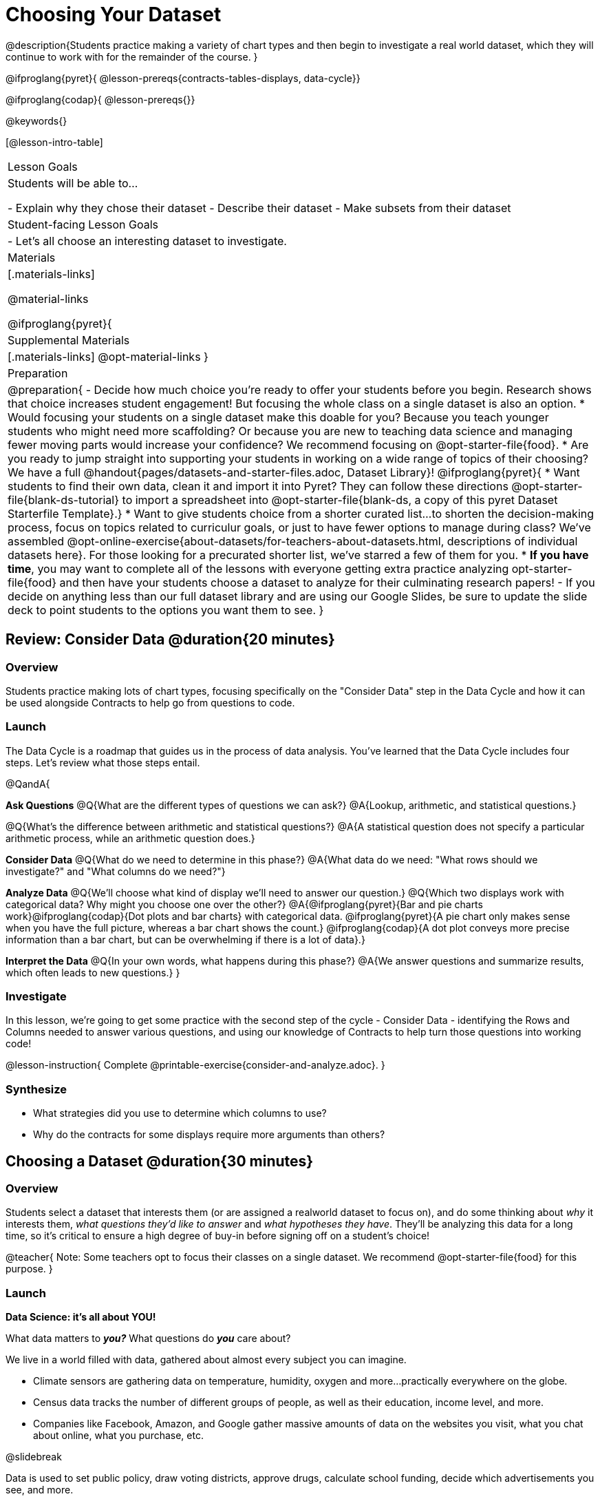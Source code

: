 = Choosing Your Dataset

@description{Students practice making a variety of chart types and then begin to investigate a real world dataset, which they will continue to work with for the remainder of the course. }

@ifproglang{pyret}{
@lesson-prereqs{contracts-tables-displays, data-cycle}}

@ifproglang{codap}{
@lesson-prereqs{}}


@keywords{}

[@lesson-intro-table]
|===
| Lesson Goals
| Students will be able to...

- Explain why they chose their dataset
- Describe their dataset
- Make subsets from their dataset

| Student-facing Lesson Goals
|

- Let's all choose an interesting dataset to investigate.

| Materials
|[.materials-links]

@material-links

@ifproglang{pyret}{
| Supplemental Materials
|[.materials-links]
@opt-material-links
}

| Preparation
|
@preparation{
- Decide how much choice you're ready to offer your students before you begin. Research shows that choice increases student engagement! But focusing the whole class on a single dataset is also an option.
  * Would focusing your students on a single dataset make this doable for you? Because you teach younger students who might need more scaffolding? Or because you are new to teaching data science and managing fewer moving parts would increase your confidence? We recommend focusing on @opt-starter-file{food}.
  * Are you ready to jump straight into supporting your students in working on a wide range of topics of their choosing? We have a full @handout{pages/datasets-and-starter-files.adoc, Dataset Library}!
  @ifproglang{pyret}{
  * Want students to find their own data, clean it and import it into Pyret? They can follow these directions @opt-starter-file{blank-ds-tutorial} to import a spreadsheet into @opt-starter-file{blank-ds, a copy of this pyret Dataset Starterfile Template}.}
  * Want to give students choice from a shorter curated list...to shorten the decision-making process, focus on topics related to curriculur goals, or just to have fewer options to manage during class?  We've assembled @opt-online-exercise{about-datasets/for-teachers-about-datasets.html, descriptions of individual datasets here}. For those looking for a precurated shorter list, we've starred a few of them for you.
  * **If you have time**, you may want to complete all of the lessons with everyone getting extra practice analyzing opt-starter-file{food} and then have your students choose a dataset to analyze for their culminating research papers!
- If you decide on anything less than our full dataset library and are using our Google Slides, be sure to update the slide deck to point students to the options you want them to see.
}

|===

== Review: Consider Data @duration{20 minutes}

=== Overview
Students practice making lots of chart types, focusing specifically on the "Consider Data" step in the Data Cycle and how it can be used alongside Contracts to help go from questions to code.

=== Launch

The Data Cycle is a roadmap that guides us in the process of data analysis. You've learned that the Data Cycle includes four steps. Let's review what those steps entail.

@QandA{

**Ask Questions**
@Q{What are the different types of questions we can ask?}
@A{Lookup, arithmetic, and statistical questions.}

@Q{What's the difference between arithmetic and statistical questions?}
@A{A statistical question does not specify a particular arithmetic process, while an arithmetic question does.}

**Consider Data** 
@Q{What do we need to determine in this phase?}
@A{What data do we need: "What rows should we investigate?" and "What columns do we need?"}

**Analyze Data**
@Q{We'll choose what kind of display we'll need to answer our question.}
@Q{Which two displays work with categorical data? Why might you choose one over the other?}
@A{@ifproglang{pyret}{Bar and pie charts work}@ifproglang{codap}{Dot plots and bar charts} with categorical data. @ifproglang{pyret}{A pie chart only makes sense when you have the full picture, whereas a bar chart shows the count.} @ifproglang{codap}{A dot plot conveys more precise information than a bar chart, but can be overwhelming if there is a lot of data}.}

**Interpret the Data** 
@Q{In your own words, what happens during this phase?}
@A{We answer questions and summarize results, which often leads to new questions.}
}

=== Investigate

In this lesson, we're going to get some practice with the second step of the cycle - Consider Data - identifying the Rows and Columns needed to answer various questions, and using our knowledge of Contracts to help turn those questions into working code!

@lesson-instruction{
Complete @printable-exercise{consider-and-analyze.adoc}.
}

=== Synthesize

- What strategies did you use to determine which columns to use?
- Why do the contracts for some displays require more arguments than others?

== Choosing a Dataset @duration{30 minutes}

=== Overview
Students select a dataset that interests them (or are assigned a realworld dataset to focus on), and do some thinking about __why__ it interests them, __what questions they'd like to answer__ and __what hypotheses they have__. They'll be analyzing this data for a long time, so it's critical to ensure a high degree of buy-in before signing off on a student's choice!

@teacher{
Note: Some teachers opt to focus their classes on a single dataset. We recommend @opt-starter-file{food} for this purpose.
}

=== Launch

**Data Science: it's all about YOU!**

What data matters to **_you?_** What questions do **_you_** care about? 

We live in a world filled with data, gathered about almost every subject you can imagine.

- Climate sensors are gathering data on temperature, humidity, oxygen and more...practically everywhere on the globe.
- Census data tracks the number of different groups of people, as well as their education, income level, and more.
- Companies like Facebook, Amazon, and Google gather massive amounts of data on the websites you visit, what you chat about online, what you purchase, etc.

@slidebreak

Data is used to set public policy, draw voting districts, approve drugs, calculate school funding, decide which advertisements you see, and more.

@lesson-instruction{
- Where else do you see data being gathered?
- What are some other ways data is used in the world around you?
}

@slidebreak

For the rest of this course, you'll be:

- learning new programming and @vocab{Data Science} skills
- practicing them with the Animals Dataset 
- and then applying them to another dataset.

@teacher{
Make sure you've made a decision about how much choice you are giving students and have modified the directions that follow accordingly!
}

@slidebreak

@lesson-instruction{
- Choose a dataset that is of interest to you from @handout{pages/datasets-and-starter-files.adoc, our Dataset Library}.
- Open your dataset's starter file in @proglang@ifproglang{pyret}{ and save a copy}.
- Look at the spreadsheet or table for your dataset.
- What do you **Notice**? What do you **Wonder**?
}

=== Investigate

@teacher{
By now students will either have chosen a dataset of their own or you will have decided to focus your class on a single dataset (we recommend @opt-starter-file{food} for this purpose.) They will be applying what they learn to this new dataset.
}

@lesson-instruction{
- Using your @proglang starter file, complete @printable-exercise{my-dataset.adoc}.
- Make sure to include at least two questions that __can__ be answered by your dataset and one that __cannot__.
@ifproglang{pyret}{
- In the Definitions Area, use `random-rows` to define **at least three** tables of different sizes: `tiny-sample`, `small-sample`, and `medium-sample`.}
}

=== Synthesize

- Which dataset did you select? And why? 
- What questions are you curious to dig into?

== Dataset Exploration Project @duration{flexible}

=== Overview

Students are introduced to the Dataset Exploration Project, which will be woven into lessons from here on out. 

Today we'll start by adding four items to their @starter-file{exploration-project}: 

1. a description of their dataset, including its source, structure, and relevance
2. at least one bar chart
3. at least one pie chart
4. any interesting questions they develop

@teacher{
To learn more about the scope and sequence of the exploration project, visit @lesson-link{project-data-exploration}.
}

=== Launch

For the rest of this course, each time we learn about a new data science concept, you will add displays, questions, and analyses about your Dataset Exploration Project.

@lesson-instruction{
- Open the @starter-file{exploration-project}.
- Save your own copy of the slide deck.
- Let's get a sense of what this project is all about - take a few minutes to look at the slides.}

@QandA{
@Q{What do you Notice? What do you Wonder?}
@A{Students will likely notice references to many displays they are unfamiliar with.}
@A{They may wonder how there is going to be so much analysis on just one dataset!}
@A{Blue text is included to provide examples.}
@A{Slides can be duplicated if students want to add additional displays or interpretations.}
}

=== Investigate

@lesson-instruction{
- Complete all of the slides you see in the "About this Dataset" portion of the slide deck. 
- It may be helpful to refer to what you wrote on @printable-exercise{my-dataset.adoc}.
}

@slidebreak

@lesson-instruction{
- Choose one categorical column from your dataset that you will represent with a bar chart.
- Turn to the top section of @printable-exercise{data-cycle-categorical.adoc} and record a question that your bar chart could answer.
- Complete the rest of the data cycle, recording how you considered, analyzed, and interpreted the question.
- Repeat this process for at least one more categorical column - but this time, create a pie chart.
- Then, copy/paste at least one bar chart and one pie chart into that section of your slide deck. 
- Be sure to also add any interesting questions that you developed while making and thinking about these displays to the "My Questions" slide at the end of the template.
}

@teacher{
__You may need to help students locate the “Bar Charts” section, “Pie Charts” section, and “My Questions” slide in the template.__
}

=== Synthesize

Let's share what we learned about our datasets!

- Did you discover anything surprising or interesting about your dataset?
- What questions did the bar and pie charts inspire?
- Did other students make any discoveries that were surprising or interesting to you?
